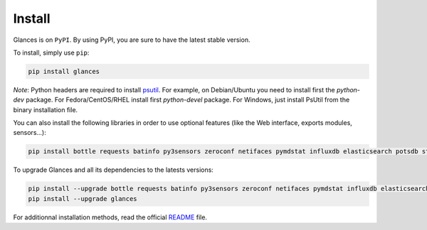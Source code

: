 .. _install:

Install
=======

Glances is on ``PyPI``. By using PyPI, you are sure to have the latest
stable version.

To install, simply use ``pip``:

.. code-block:: console

    pip install glances

*Note*: Python headers are required to install `psutil`_. For example,
on Debian/Ubuntu you need to install first the *python-dev* package.
For Fedora/CentOS/RHEL install first *python-devel* package. For Windows,
just install PsUtil from the binary installation file.

You can also install the following libraries in order to use optional
features (like the Web interface, exports modules, sensors...):

.. code-block:: console

    pip install bottle requests batinfo py3sensors zeroconf netifaces pymdstat influxdb elasticsearch potsdb statsd pystache docker-py pysnmp pika py-cpuinfo bernhard cassandra scandir couchdb pyzmq wifi

To upgrade Glances and all its dependencies to the latests versions:

.. code-block:: console

    pip install --upgrade bottle requests batinfo py3sensors zeroconf netifaces pymdstat influxdb elasticsearch potsdb statsd pystache docker-py pysnmp pika py-cpuinfo bernhard cassandra scandir couchdb pyzmq wifi
    pip install --upgrade glances

For additionnal installation methods, read the official `README`_ file.

.. _psutil: https://github.com/giampaolo/psutil
.. _README: https://github.com/nicolargo/glances/blob/master/README.rst

